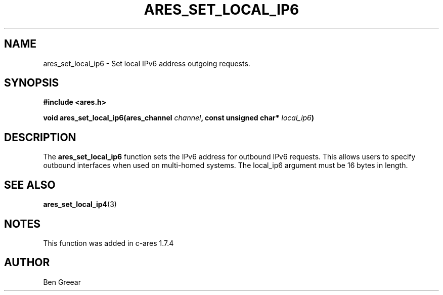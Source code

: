 .\"
.\" Copyright 2010 by Ben Greear <greearb@candelatech.com>
.\"
.\" Permission to use, copy, modify, and distribute this
.\" software and its documentation for any purpose and without
.\" fee is hereby granted, provided that the above copyright
.\" notice appear in all copies and that both that copyright
.\" notice and this permission notice appear in supporting
.\" documentation, and that the name of M.I.T. not be used in
.\" advertising or publicity pertaining to distribution of the
.\" software without specific, written prior permission.
.\" M.I.T. makes no representations about the suitability of
.\" this software for any purpose.  It is provided "as is"
.\" without express or implied warranty.
.\"
.TH ARES_SET_LOCAL_IP6 3 "30 June 2010"
.SH NAME
ares_set_local_ip6 \- Set local IPv6 address outgoing requests.
.SH SYNOPSIS
.nf
.B #include <ares.h>
.PP
.B void ares_set_local_ip6(ares_channel \fIchannel\fP, const unsigned char* \fIlocal_ip6\fP)
.fi
.SH DESCRIPTION
The \fBares_set_local_ip6\fP function sets the IPv6 address for outbound
IPv6 requests.  This allows users to specify outbound interfaces when used
on multi-homed systems.  The local_ip6 argument must be 16 bytes in length.
.SH SEE ALSO
.BR ares_set_local_ip4 (3)
.SH NOTES
This function was added in c-ares 1.7.4
.SH AUTHOR
Ben Greear
